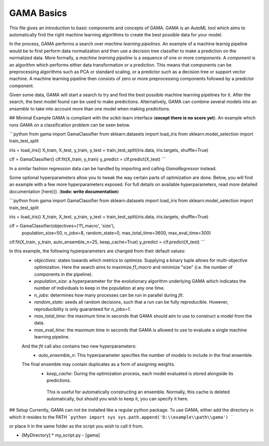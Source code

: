 GAMA Basics
===========
This file gives an introduction to basic components and concepts of GAMA.
GAMA is an AutoML tool which aims to automatically find the right machine learning algorithms to create the best possible data for your model.

In the process, GAMA performs a search over *machine learning pipelines*.
An example of a machine learnig pipeline would be to first perform data normalization and then use a decision tree classifier to make a prediction on the normalized data.
More formally, a *machine learning pipeline* is a sequence of one or more *components*.
A *component* is an algorithm which performs either data transformation *or* a prediction.
This means that components can be preprocessing algorithms such as PCA or standard scaling, or a predictor such as a decision tree or support vector machine.
A machine learning pipeline then consists of zero or more preprocessing components followed by a predictor component.

Given some data, GAMA will start a search to try and find the best possible machine learning pipelines for it.
After the search, the best model found can be used to make predictions.
Alternatively, GAMA can combine several models into an *ensemble* to take into account more than one model when making predictions.


## Minimal Example
GAMA is compliant with the scikit-learn interface (**except there is no score yet**).
An example which runs GAMA on a classification problem can be seen below.

```python
from gama import GamaClassifier
from sklearn.datasets import load_iris
from sklearn.model_selection import train_test_split

iris = load_iris()
X_train, X_test, y_train, y_test = train_test_split(iris.data, iris.targets, shuffle=True)

clf = GamaClassifier()
clf.fit(X_train, y_train)
y_predict = clf.predict(X_test)
```

In a similar fashion regression data can be handled by importing and calling `GamaRegressor` instead.

Some optional hyperparameters allow you to tweak the way certain parts of optimization are done.
Below, you will find an example with a few more hyperparameters exposed.
For full details on available hyperparameters, read more detailed documentation [here](). (**todo: write documentation**)


```python
from gama import GamaClassifier
from sklearn.datasets import load_iris
from sklearn.model_selection import train_test_split

iris = load_iris()
X_train, X_test, y_train, y_test = train_test_split(iris.data, iris.targets, shuffle=True)

clf = GamaClassifier(objectives=('f1_macro', 'size'),
                    population_size=50,
                    n_jobs=8,
                    random_state=0,
                    max_total_time=3600,
                    max_eval_time=300)
clf.fit(X_train, y_train, auto_ensemble_n=25, keep_cache=True)
y_predict = clf.predict(X_test)
```

In this example, the following hyperparameters are changed from their default values:
 - `objectives`: states towards which metrics to optimize. Supplying a binary tuple allows for multi-objective optimization. Here the search aims to maximize `f1_macro` and minimize "size" (i.e. the number of components in the pipeline).
 - `population_size`: a hyperparameter for the evolutionary algorithm underlying GAMA which indicates the number of individuals to keep in the population at any one time.
 - `n_jobs`: determines how many processes can be run in parallel during `fit`.
 - `random_state`: seeds all random decisions, such that a run can be fully reproducible. However, reproducibility is only guaranteed for `n_jobs=1`.
 - `max_total_time`: the maximum time in seconds that GAMA should aim to use to construct a model from the data.
 - `max_eval_time`: the maximum time in seconds that GAMA is allowed to use to evaluate a single machine learning pipeline.
 
 And the `fit` call also contains two new hyperparameters:
  -  `auto_ensemble_n`: This hyperparameter specifies the number of models to include in the final ensemble.
 The final ensemble may contain duplicates as a form of assigning weights.
  - `keep_cache`: During the optimization process, each model evaluated is stored alongside its predictions. 
   This is useful for automatically constructing an ensemble.
   Normally, this cache is deleted automatically, but should you wish to keep it, you can specify it here.
   
## Setup
Currently, GAMA can not be installed like a regular python package.
To use GAMA, either add the directory in which it resides to the PATH
```python
import sys
sys.path.append('D:\\example\\path\\gama')
```

or place it in the same folder as the script you wish to call it from.

- [MyDirectory]
  * my_script.py
  - [gama]

   
 
 